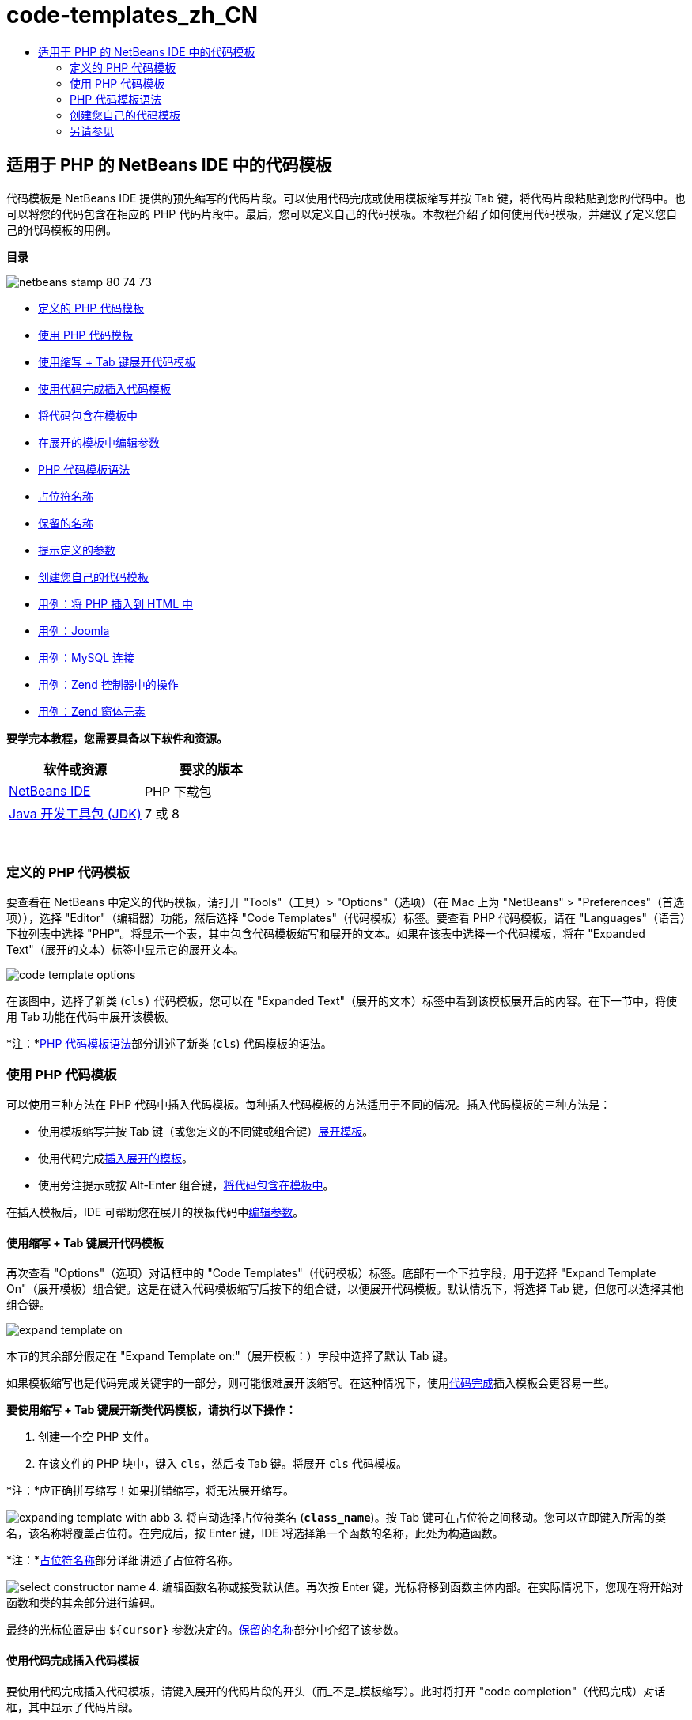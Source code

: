 // 
//     Licensed to the Apache Software Foundation (ASF) under one
//     or more contributor license agreements.  See the NOTICE file
//     distributed with this work for additional information
//     regarding copyright ownership.  The ASF licenses this file
//     to you under the Apache License, Version 2.0 (the
//     "License"); you may not use this file except in compliance
//     with the License.  You may obtain a copy of the License at
// 
//       http://www.apache.org/licenses/LICENSE-2.0
// 
//     Unless required by applicable law or agreed to in writing,
//     software distributed under the License is distributed on an
//     "AS IS" BASIS, WITHOUT WARRANTIES OR CONDITIONS OF ANY
//     KIND, either express or implied.  See the License for the
//     specific language governing permissions and limitations
//     under the License.
//

= code-templates_zh_CN
:jbake-type: page
:jbake-tags: old-site, needs-review
:jbake-status: published
:keywords: Apache NetBeans  code-templates_zh_CN
:description: Apache NetBeans  code-templates_zh_CN
:toc: left
:toc-title:

== 适用于 PHP 的 NetBeans IDE 中的代码模板

代码模板是 NetBeans IDE 提供的预先编写的代码片段。可以使用代码完成或使用模板缩写并按 Tab 键，将代码片段粘贴到您的代码中。也可以将您的代码包含在相应的 PHP 代码片段中。最后，您可以定义自己的代码模板。本教程介绍了如何使用代码模板，并建议了定义您自己的代码模板的用例。

*目录*

image:netbeans-stamp-80-74-73.png[title="此页上的内容适用于 NetBeans IDE 7.2、7.3、7.4 和 8.0"]

* link:#define[定义的 PHP 代码模板]
* link:#using-templates[使用 PHP 代码模板]
* link:#expand-with-abb[使用缩写 + Tab 键展开代码模板]
* link:#expand-with-cc[使用代码完成插入代码模板]
* link:#surround-code[将代码包含在模板中]
* link:#edit-parameters[在展开的模板中编辑参数]
* link:#syntax[PHP 代码模板语法]
* link:#placeholder[占位符名称]
* link:#reserved-name[保留的名称]
* link:#complex[提示定义的参数]
* link:#create[创建您自己的代码模板]
* link:#uc-html[用例：将 PHP 插入到 HTML 中]
* link:#joomla[用例：Joomla]
* link:#mysql-conn[用例：MySQL 连接]
* link:#z-action[用例：Zend 控制器中的操作]
* link:#z-form-element[用例：Zend 窗体元素]

*要学完本教程，您需要具备以下软件和资源。*

|===
|软件或资源 |要求的版本 

|link:https://netbeans.org/downloads/index.html[NetBeans IDE] |PHP 下载包 

|link:http://www.oracle.com/technetwork/java/javase/downloads/index.html[Java 开发工具包 (JDK)] |7 或 8 
|===

 

=== 定义的 PHP 代码模板

要查看在 NetBeans 中定义的代码模板，请打开 "Tools"（工具）> "Options"（选项）（在 Mac 上为 "NetBeans" > "Preferences"（首选项）），选择 "Editor"（编辑器）功能，然后选择 "Code Templates"（代码模板）标签。要查看 PHP 代码模板，请在 "Languages"（语言）下拉列表中选择 "PHP"。将显示一个表，其中包含代码模板缩写和展开的文本。如果在该表中选择一个代码模板，将在 "Expanded Text"（展开的文本）标签中显示它的展开文本。

image:code-template-options.png[]

在该图中，选择了新类 (`cls)` 代码模板，您可以在 "Expanded Text"（展开的文本）标签中看到该模板展开后的内容。在下一节中，将使用 Tab 功能在代码中展开该模板。

*注：*link:#syntax[PHP 代码模板语法]部分讲述了新类 (`cls`) 代码模板的语法。

=== 使用 PHP 代码模板

可以使用三种方法在 PHP 代码中插入代码模板。每种插入代码模板的方法适用于不同的情况。插入代码模板的三种方法是：

* 使用模板缩写并按 Tab 键（或您定义的不同键或组合键）link:#expand-with-abb[展开模板]。
* 使用代码完成link:#expand-with-cc[插入展开的模板]。
* 使用旁注提示或按 Alt-Enter 组合键，link:#surround-code[将代码包含在模板中]。

在插入模板后，IDE 可帮助您在展开的模板代码中link:#edit-parameters[编辑参数]。

==== 使用缩写 + Tab 键展开代码模板

再次查看 "Options"（选项）对话框中的 "Code Templates"（代码模板）标签。底部有一个下拉字段，用于选择 "Expand Template On"（展开模板）组合键。这是在键入代码模板缩写后按下的组合键，以便展开代码模板。默认情况下，将选择 Tab 键，但您可以选择其他组合键。

image:expand-template-on.png[]

本节的其余部分假定在 "Expand Template on:"（展开模板：）字段中选择了默认 Tab 键。

如果模板缩写也是代码完成关键字的一部分，则可能很难展开该缩写。在这种情况下，使用link:#expand-with-cc[代码完成]插入模板会更容易一些。

*要使用缩写 + Tab 键展开新类代码模板，请执行以下操作：*

1. 创建一个空 PHP 文件。
2. 在该文件的 PHP 块中，键入 `cls`，然后按 Tab 键。将展开 `cls` 代码模板。

*注：*应正确拼写缩写！如果拼错缩写，将无法展开缩写。

image:expanding-template-with-abb.png[]
3. 将自动选择占位符类名 (`*class_name*`)。按 Tab 键可在占位符之间移动。您可以立即键入所需的类名，该名称将覆盖占位符。在完成后，按 Enter 键，IDE 将选择第一个函数的名称，此处为构造函数。

*注：*link:#placeholder[占位符名称]部分详细讲述了占位符名称。

image:select-constructor-name.png[]
4. 编辑函数名称或接受默认值。再次按 Enter 键，光标将移到函数主体内部。在实际情况下，您现在将开始对函数和类的其余部分进行编码。

最终的光标位置是由 `${cursor}` 参数决定的。link:#reserved-name[保留的名称]部分中介绍了该参数。

==== 使用代码完成插入代码模板

要使用代码完成插入代码模板，请键入展开的代码片段的开头（而_不是_模板缩写）。此时将打开 "code completion"（代码完成）对话框，其中显示了代码片段。

*使用代码完成插入新类代码模板：*

1. 在 PHP 文件的 PHP 块中，键入 `cla`。
2. 等待 "code completion"（代码完成）对话框打开。
3. 找到新类模板，将列出该模板的缩写 (`cls`)。PHPDoc 框架显示了展开的模板。
image:insert-template-with-cc.png[]
4. 选择新的类模板并按 Enter 键。IDE 将在代码中插入该模板。
5. 将自动选择占位符类名 (`*class_name*`)。按 Tab 键可在占位符之间移动。您可以立即键入所需的类名，该名称将覆盖占位符。在完成后，按 Enter 键，IDE 将选择第一个函数的名称，此处为构造函数。
image:select-constructor-name.png[]
6. 编辑函数名称或接受默认值。再次按 Enter 键，光标将移到函数主体内部。在实际情况下，您现在将开始对函数和类的其余部分进行编码。

==== 将代码包含在模板中

您可以将代码包含在以下 PHP 模板中：

* `while`
* `do`
* `switch`
* `if` / `elseif`
* `try` &amp; `catch`
* `foreach`
* `for`
* `ob_start` &amp; `ob_end_clean`

此外，您也可以link:#create[创建新模板]，如果该模板包括 `allowSurround` link:#complex[参数提示]，则可以包含代码。（感谢link:http://www.mybelovedphp.com/2012/05/14/tips-for-using-the-netbeans-editor-for-kohana-and-kostache-mustache-templates-using-surround-with/[“我喜爱的 PHP”博客]。）

要将代码包含在模板中，请选择代码，然后打开 "Surround with..."（包含方式...）对话框。要打开 "Surround with..."（包含方式...）对话框，请按 Alt-Enter 组合键或者单击 "Hint"（提示）image:hint-icon.png[] 图标。

*将代码包含在 if(true) 模板中：*

1. 使用变量 `$a = true` 和 `$b = 10` 创建一个 PHP 块。
[source,java]
----

<?php$a = false;$b = 10;?>
----
2. 选择行 `$b = 10;`
image:selected-variable.png[]
3. 单击 "Hint"（提示）image:hint-icon.png[] 图标或按 Alt-Enter 组合键。此时将打开 "Surround with..."（包含方式...）对话框。
image:surround-hint.png[]
4. 单击 `Surround with if{*true*){...`（包含在 if{true){... 中）
image:surround-if-true.png[]
5. IDE 将 `$b = 10;` 行包含在 `if(*true*){...` 模板中。
image:inserted-if-true.png[]

IDE 自动插入前面最近的适合变量作为 `if` 语句的条件。此处，该变量是 `$a`，这是因为 `$a` 是布尔型变量，并且 `if(*true*){}` 语句将布尔型变量作为其条件。再者，如果 IDE 插入到条件中的变量不是正确的变量，则会自动选择该条件以进行编辑。这意味着，您可以在插入模板后立即开始键入正确的变量。在这种情况下，代码完成可以帮助您选择正确的变量。

*注：*link:#complex[提示定义的参数]部分详细介绍了 `if(*true*){}` 模板。

image:change-condition.png[]

按 Enter 键以退出语句的条件。光标将移到相应的位置，此处为 `$b = 10;` 行的末尾。您可以编辑条件并按 Enter 键，或者接受自动插入的条件并按 Enter 键。对于这两种情况，光标将退出条件并移到相应的位置。

image:cursor-after-not-editing.png[]image:cursor-after-editing.png[]

下一节包含在展开的模板中编辑参数的详细信息。

==== 在展开的模板中编辑参数

在介绍将模板插入到代码的部分中，您了解了在展开新类模板时 IDE 如何自动选择类名以进行编辑，以及在展开 `if(*true*)` 模板时 IDE 如何自动选择条件名称以进行编辑。现在，您将了解 IDE 帮助您在展开的模板中编辑参数的一些其他方法。

*同时编辑参数的多个实例：*

1. 在一个空 PHP 块中，键入 `for`，然后按 Ctrl-空格键以打开代码完成。选择迭代模板（缩写为 `iter`），然后按 Enter 键。将在代码中插入一个新迭代。
image:iter-cc.png[]
2. 迭代将以下两个变量作为参数：`$index` 和 `$array`。将自动选择 `$index` 以进行编辑。（按 Tab 键可在参数之间移动。）
image:iteration1.png[]

键入 `i`。`$index` 的所有三个实例将变为 `$i`。

image:iteration2.png[]
3. 按 Enter 或 Tab 键。将选择 `$array` 参数。
4. 按 Enter 键。光标将进入迭代的方法主体。

通过使用 NetBeans 中的变量名称重构功能，您只需编辑变量名称的一个实例即可更改它的所有实例。由此看出，在应用于模板参数时，该功能是多么有用！

NetBeans IDE PHP 编辑器也可以帮助确定变量的正确方法。

*将模板中的变量与正确的方法相关联：*

1. 在一个空 PHP 块中，键入以下代码：
[source,java]
----

<?php$arr = array(new ArrayIterator($array()), new ArrayObject($array()));?>
----
2. 在声明 `$arr` 数组的行后面，键入 `fore`，然后使用代码完成插入 `foreach` 模板（缩写为 `fore`）。
image:cc-foreach.png[]
3. 将光标放在 `foreach` 函数主体中（可以按两次 Enter 键以将光标移到此处）并键入 `$value`，或者仅键入 `$` 并从代码完成中选择 `$value`。
[source,java]
----

<?php$arr = array(new ArrayIterator($array()), new ArrayObject($array()));foreach ($arr as $value) {$value}?>
----
4. 在 `$value` 后面，键入 `->`。代码完成为您提供了 `$value` 变量的正确方法，该变量是从 `$arr` 数组派生的。
image:value-method-cc.png[]

=== PHP 代码模板语法

NetBeans IDE 为支持的所有语言提供了代码模板。某些语法适用于所有语言。其他语法是某种语言特有的。在本节中，您将了解最相关的通用模板语法以及 PHP 模板特有的语法。

PHP 代码模板可以包含 PHP 代码和模板参数。PHP 模板可以仅包含 PHP 代码，仅包含参数或同时包含代码和参数。

代码模板参数语法是美元符号 `$`，后跟用花括号 `{...}` 括起来的参数定义。在该语法中，模板参数采用以下四种形式之一：

* 任意link:#placeholder[占位符名称]，例如，`${SomeName}`
* 向 IDE 提供处理指令的link:#reserved-name[保留名称]
* 描述性参数名称和一组link:#complex[定义参数的提示]
* link:#pre-defined[预定义的参数]。

以下几节讲述了每种形式的代码模板参数。

*注：*`$$${VARIABLE...}` 有时，您会在 PHP 代码模板中看到语法似乎为三个美元符号，后跟花括号 `$$${...}`。在这种情况下，代码模板包含变量及其名称。此处的语法是转义的美元符号，记为两个美元符号 `$$`，后跟变量名称参数 `${VARIABLE...}`。例如，`catch ${Exception} $$${exc}` 代码模板展开为 [examplecode]#`catch Exception $exc`#。

==== 占位符名称


在最简单的情况下，代码模板参数是一个任意占位符值。在展开模板时，IDE 选择该占位符名称以进行编辑。


例如，请考虑本教程的link:#define[定义的 PHP 模板]和link:#expand-with-abb[使用缩写 + Tab 键展开代码模板]部分中介绍的新类模板 `(cls)`。新类模板的展开文本以 `class ${className}` 开头。此处，`class` 一词是 PHP 代码，`${className}` 是一个参数。该参数只是类名的任意占位符值。当 IDE 展开模板时，`${className}` 将变为 `*class_name*`。IDE 知道 `*class_name*` 只是一个占位符值，因此，自动选择该值以进行编辑。

image:expanding-template-with-abb.png[]

==== 保留的名称

IDE 保留两个参数名称以作为操作指令。

* `${cursor}` 定义在展开的模板中编辑完所有自动选择的值后的光标位置。
* `${selection}` 定义编辑器选择内容的粘贴位置。只要用户在编辑器中选择文本，所谓的“选择模板”（显示为提示）就会使用该参数。如果模板包含 `${selection}`，它通常指与 `${cursor}` 相同的位置。

例如，请再次考虑本教程的link:#define[定义的 PHP 模板]和link:#expand-with-abb[使用缩写 + Tab 键展开代码模板]部分中介绍的新类模板 `(cls)`。它包含 `${ClassName}` 和 `$__construct` 这两个占位符名称参数。在函数体中，它具有参数 `${cursor}` 和 `${selection}`。

[source,java]
----

class ${ClassName} {function ${__construct} {${selection}${cursor}}}
----

在展开模板后，将自动选择 `*class_name*` 占位符 (1)。按 Enter 键，将自动选择 `*__construct*` 占位符 (2)。没有要编辑的其他值。再次按 Enter 键，光标将移到模板文本中的 `${cursor}` 指示的位置 (3)。

image:cursor-position-changes.png[]

==== 提示定义的参数


参数可以包含一个全部大写的任意描述性名称以及一个或多个提示。

[source,java]
----

${PARAMETER_NAME hint1[=value] [hint2...hint n]}
----

名称不会显示在代码中的任意位置。不过，如果要在代码模板中多次使用参数，这是非常有用的。您只需第一次定义参数，以后按名称引用该参数即可。例如，在下面的代码模板中，仅第一次定义了 `${CONLINK}` 参数，以后两次按名称引用该参数。


[source,java]
----

$$${CONLINK newVarName default="link"} = mysql_connect('localhost', 'mysql_user', 'mysql_password');if (!$$${CONLINK}) {    die('Could not connect: ' . mysql_error());}echo 'Connected successfully';mysql_close($$${CONLINK});${cursor}  
----

在 IDE 展代码模板时，提示可帮助 IDE 计算模板参数的值。例如，请查看 `if(*true*)` 模板，本教程的link:#surround-code[将代码包含在模板中]部分中使用了该模板。该模板的展开文本是

[source,java]
----

if (${CONDITION variableFromPreviousAssignment instanceof="boolean" default="true"}) {${selection}${cursor}}
----

查看 `${CONDITION variableFromPreviousAssignment instanceof="boolean" default="true"}` 参数。该参数设置 `if` 语句的条件。因此，该参数命名为 CONDITION。第一个提示是 `variableFromPreviousAssignment`，第二个提示是 `instanceof="boolean"`。这两个提示共同指示 IDE 在代码模板前面的代码中查找指定的最接近布尔型变量。请添加第三个提示 `default="true"`，该参数将条件设置为“如果前面的最接近布尔型变量值为 true”。

例如，如果将以下代码片段中的 `$b = 10` 行包含在 `if(*true*)` 代码模板中...

image:selected-variable.png[]

...IDE 将查找以前指定的最接近布尔型变量，结果找到了 `$a`，并使用 `$a`[=true] 条件生成一个 `if` 语句。将自动选择该条件以进行编辑，因此，PHP 程序员可以将 `$a` 更改为其他变量或 `!$a`。

image:inserted-if-true.png[]

下表列出了 PHP 代码模板中使用的提示以及提示说明。

|===
|提示 |描述 

|`newVarName` |参数值应该为全新的未使用变量名称。通常与 `default` 一起使用。 

|`default=""` |参数的默认值。 

|`instanceof=""` |参数中定义的 PHP 变量类型。 

|`variableFromPreviousAssignment` |参数值是以前指定的最接近变量。通常与 `instanceof` 和 `default` 一起使用。 

|`variableFromNextAssignmentName` |参数值是在代码模板后面指定的最接近变量的名称。通常与 `default` 一起使用。 

|`variableFromNextAssignmentType` |参数值是在代码模板后面指定的最接近变量的类型。通常与 `default` 一起使用。 

|`editable=false` |在展开模板后，无法编辑参数值。 

|`allowSurround` |允许使用模板link:#surround-code[包含代码]。 
|===

=== 创建您自己的代码模板

可以在 NetBeans IDE 中创建您自己的代码模板。本节介绍了如何创建代码模板，讲述了其语法并建议了一些可创建的有用模板。

*创建代码模板：*

1. 打开 "Tools"（工具）> "Options"（选项）（在 Mac 上为 "NetBeans" > "Preferences"（首选项）），选择 "Editor"（编辑器）功能，然后选择 "Code Templates"（代码模板）标签。
image:code-template-options.png[]
2. 单击 "New"（新建）以打开 "New Code Template"（新建代码模板）对话框。键入所需的模板缩写，然后单击 "OK"（确定）。
image:new-abb.png[]
3. 将在代码模板表中添加一个新行。该行仅包含您提供的缩写。光标位于 "Expanded Text"（展开的文本）标签中，IDE 自动将光标放在该位置。您可以立即开始键入模板的代码。

*注：*要了解代码模板的展开文本的语法，请参见 link:#syntax[PHP 代码模板语法]部分。

image:new-abb-text.png[]

以下几节介绍了创建您自己的 PHP 代码模板的一些用例。如果您要建议任何其他用例，请在 link:http://forums.netbeans.org/php-users.html[PHP 用户论坛]中与社区用户进行分享。

==== 用例：将 PHP 插入到 HTML 中

如果经常将 PHP 代码片段插入到 HTML 块中，您可以创建一个 HTML 代码模板以插入 PHP，而无需反复键入 `<?php ?>`。

以下代码模板将 PHP `echo` 语句插入到 HTML 中。

|===
|语言： |HTML 

|缩写： |php 

|展开的文本： |
[source,java]
----

<?php echo ${cursor}   ?>
----
 
|===

image:uc-php.png[]

==== 用例：Joomla

代码模板可帮助您在 NetBeans IDE 中使用 PHP 框架，尤其是没有内置支持的框架。下面是一个用户开发的代码模板，以便与 Joomla 一起使用。

|===
|语言： |PHP 

|缩写： |joomdef 

|展开的文本： |
[source,java]
----

defined('_JEXEC')or die('Restricted access');${cursor}  
----
 
|===

image:uc-joomdef.png[]

==== 用例：MySQL 连接

PHP 开发者经常需要创建到 MySQL 数据库的连接。该代码模板将为您创建一个连接。指定给 MySQL 连接的变量具有占位符名称 `link`。请注意使用了三个美元符号 `$$$` -- 实际上是两个美元符号（在展开时生成单个美元符号），后跟变量名称的参数。

|===
|语言： |PHP 

|缩写： |my_con 

|展开的文本： |
[source,java]
----

$$${CONLINK newVarName default="link"} = mysql_connect('localhost', 'mysql_user', 'mysql_password');if (!$$${CONLINK}) {    die('Could not connect: ' . mysql_error());}echo 'Connected successfully';mysql_close($$${CONLINK});${cursor}  
----
 
|===

image:uc-mycon.png[]

==== 用例：Zend 控制器中的操作

您可以使用代码模板在 Zend 框架控制器中插入操作（如 `indexController{}`），而不是使用 NetBeans 向导创建操作。

|===
|语言： |PHP 

|缩写： |zf_act 

|展开的文本： |
[source,java]
----

public function ${functionName}Action () {${selection}${cursor}}  
----
 
|===

image:uc-zfact.png[]

==== 用例：Zend 窗体元素

该模板在 Zend 窗体中插入元素。在调用 Zend `create form <name>` 命令以生成窗体后，请使用该模板。

|===
|语言： |PHP 

|缩写： |zf_element 

|展开的文本： |
[source,java]
----

$$${ELEMENT newVarName default="element"} = new Zend_Form_Element_Submit('submit', array('label' => 'Send data to server'));$$this->addElement($$${ELEMENT});${cursor}  
----
 
|===
image:uc-zelement.png[]

 

link:/about/contact_form.html?to=3&subject=Feedback:%20PHP%20Code%20Templates[发送有关此教程的反馈意见]


=== 另请参见

有关 link:https://netbeans.org/[netbeans.org] 上 PHP 技术的更多信息，请参见下面的资源：

* link:../java/editor-codereference.html[NetBeans IDE Java 编辑器中的代码帮助]。这是 NetBeans IDE 代码帮助的参考指南，其中包括代码模板和宏录制。
* link:http://forums.netbeans.org/php-users.html[NetBeans PHP 用户论坛]
* link:http://blogs.oracle.com/netbeansphp/["NetBeans for PHP" 博客]。这是 NetBeans PHP 编辑器开发人员撰写的博客。这是查找最新功能和改进功能的最佳位置。

要发送意见和建议、获得支持以及随时了解 NetBeans IDE PHP 开发功能的最新开发情况，请link:../../../community/lists/top.html[加入 users@php.netbeans.org 邮件列表]。


NOTE: This document was automatically converted to the AsciiDoc format on 2018-03-13, and needs to be reviewed.
